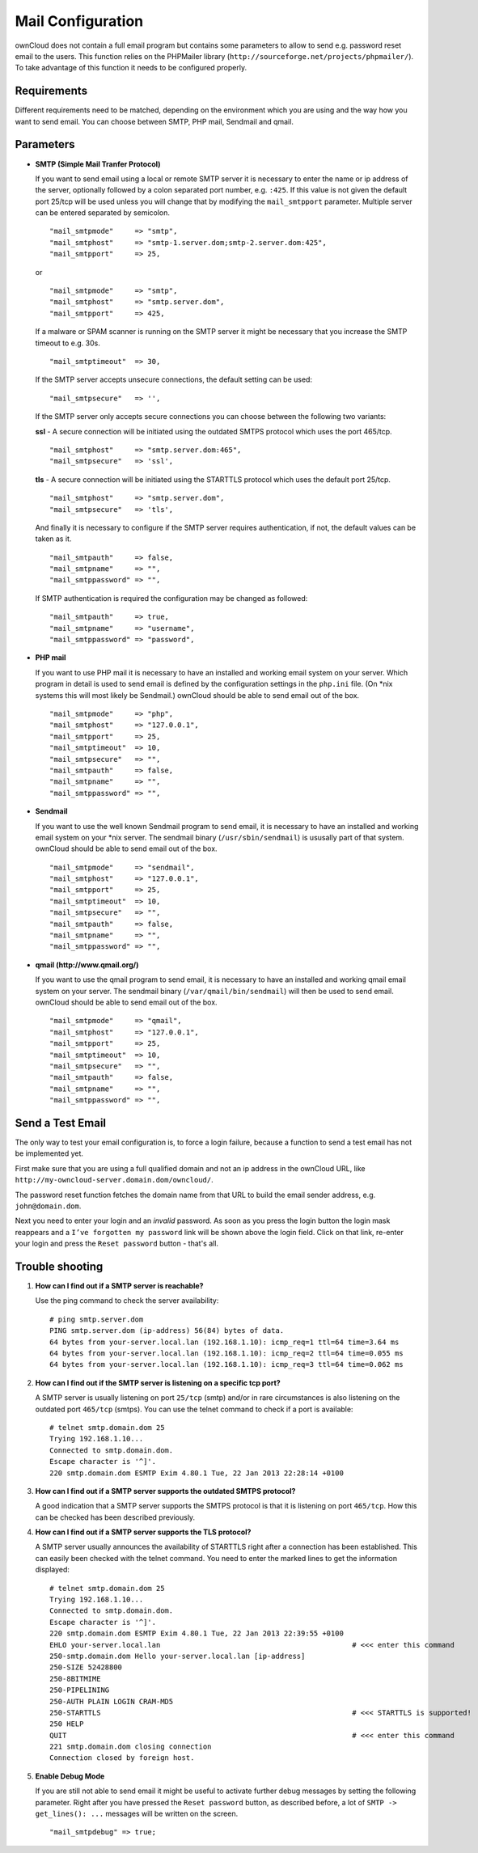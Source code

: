 Mail Configuration
==================

ownCloud does not contain a full email program but contains some parameters to
allow to send e.g. password reset email to the users. This function relies on
the PHPMailer library (``http://sourceforge.net/projects/phpmailer/``). To
take advantage of this function it needs to be configured properly.


Requirements
------------

Different requirements need to be matched, depending on the environment which
you are using and the way how you want to send email. You can choose between
SMTP, PHP mail, Sendmail and qmail.

Parameters
----------

* **SMTP (Simple Mail Tranfer Protocol)**

  If you want to send email using a local or remote SMTP server it is necessary
  to enter the name or ip address of the server, optionally followed by a colon
  separated port number, e.g. ``:425``. If this value is not given the default
  port 25/tcp will be used unless you will change that by modifying the
  ``mail_smtpport`` parameter. Multiple server can be entered separated by
  semicolon.
  ::

    "mail_smtpmode"     => "smtp",
    "mail_smtphost"     => "smtp-1.server.dom;smtp-2.server.dom:425",
    "mail_smtpport"     => 25,

  or

  ::

    "mail_smtpmode"     => "smtp",
    "mail_smtphost"     => "smtp.server.dom",
    "mail_smtpport"     => 425,

  If a malware or SPAM scanner is running on the SMTP server it might be
  necessary that you increase the SMTP timeout to e.g. 30s.
  ::

    "mail_smtptimeout"  => 30,

  If the SMTP server accepts unsecure connections, the default setting can be
  used:
  ::

    "mail_smtpsecure"   => '',

  If the SMTP server only accepts secure connections you can choose between
  the following two variants:

  **ssl**
  - A secure connection will be initiated using the outdated SMTPS protocol
  which uses the port 465/tcp.
  ::
    "mail_smtphost"     => "smtp.server.dom:465",
    "mail_smtpsecure"   => 'ssl',

  **tls**
  - A secure connection will be initiated using the STARTTLS protocol which
  uses the default port 25/tcp.
  ::

    "mail_smtphost"     => "smtp.server.dom",
    "mail_smtpsecure"   => 'tls',

  And finally it is necessary to configure if the SMTP server requires
  authentication, if not, the default values can be taken as it.
  ::

    "mail_smtpauth"     => false,
    "mail_smtpname"     => "",
    "mail_smtppassword" => "",

  If SMTP authentication is required the configuration may be changed as
  followed:
  ::

    "mail_smtpauth"     => true,
    "mail_smtpname"     => "username",
    "mail_smtppassword" => "password",

* **PHP mail**

  If you want to use PHP mail it is necessary to have an installed and working
  email system on your server. Which program in detail is used to send email is
  defined by the configuration settings in the ``php.ini`` file. (On \*nix
  systems this will most likely be Sendmail.) ownCloud should be able to send
  email out of the box.
  ::

    "mail_smtpmode"     => "php",
    "mail_smtphost"     => "127.0.0.1",
    "mail_smtpport"     => 25,
    "mail_smtptimeout"  => 10,
    "mail_smtpsecure"   => "",
    "mail_smtpauth"     => false,
    "mail_smtpname"     => "",
    "mail_smtppassword" => "",

* **Sendmail**

  If you want to use the well known Sendmail program to send email, it is
  necessary to have an installed and working email system on your \*nix server.
  The sendmail binary (``/usr/sbin/sendmail``) is ususally part of that system.
  ownCloud should be able to send email out of the box.
  ::

    "mail_smtpmode"     => "sendmail",
    "mail_smtphost"     => "127.0.0.1",
    "mail_smtpport"     => 25,
    "mail_smtptimeout"  => 10,
    "mail_smtpsecure"   => "",
    "mail_smtpauth"     => false,
    "mail_smtpname"     => "",
    "mail_smtppassword" => "",

* **qmail (http://www.qmail.org/)**

  If you want to use the qmail program to send email, it is necessary to have an
  installed and working qmail email system on your server. The sendmail binary
  (``/var/qmail/bin/sendmail``) will then be used to send email. ownCloud should
  be able to send email out of the box.
  ::

    "mail_smtpmode"     => "qmail",
    "mail_smtphost"     => "127.0.0.1",
    "mail_smtpport"     => 25,
    "mail_smtptimeout"  => 10,
    "mail_smtpsecure"   => "",
    "mail_smtpauth"     => false,
    "mail_smtpname"     => "",
    "mail_smtppassword" => "",

Send a Test Email
-----------------

The only way to test your email configuration is, to force a login failure,
because a function to send a test email has not be implemented yet.

First make sure that you are using a full qualified domain and not an ip address
in the ownCloud URL, like ``http://my-owncloud-server.domain.dom/owncloud/``.

The password reset function fetches the domain name from that URL to build the
email sender address, e.g. ``john@domain.dom``.

Next you need to enter your login and an *invalid* password. As soon as you
press the login button the login mask reappears and a ``I’ve forgotten my password``
link will be shown above the login field. Click on that link, re-enter your login
and press the ``Reset password`` button - that's all.

Trouble shooting
----------------

1. **How can I find out if a SMTP server is reachable?**

   Use the ping command to check the server availability:
   ::

    # ping smtp.server.dom
    PING smtp.server.dom (ip-address) 56(84) bytes of data.
    64 bytes from your-server.local.lan (192.168.1.10): icmp_req=1 ttl=64 time=3.64 ms
    64 bytes from your-server.local.lan (192.168.1.10): icmp_req=2 ttl=64 time=0.055 ms
    64 bytes from your-server.local.lan (192.168.1.10): icmp_req=3 ttl=64 time=0.062 ms

2. **How can I find out if the SMTP server is listening on a specific tcp port?**

   A SMTP server is usually listening on port ``25/tcp`` (smtp) and/or in
   rare circumstances is also listening on the outdated port ``465/tcp`` (smtps).
   You can use the telnet command to check if a port is available:
   ::

    # telnet smtp.domain.dom 25
    Trying 192.168.1.10...
    Connected to smtp.domain.dom.
    Escape character is '^]'.
    220 smtp.domain.dom ESMTP Exim 4.80.1 Tue, 22 Jan 2013 22:28:14 +0100

3. **How can I find out if a SMTP server supports the outdated SMTPS protocol?**

   A good indication that a SMTP server supports the SMTPS protocol is that it
   is listening on port ``465/tcp``. How this can be checked has been described
   previously.

4. **How can I find out if a SMTP server supports the TLS protocol?**

   A SMTP server usually announces the availability of STARTTLS right after a
   connection has been established. This can easily been checked with the telnet
   command. You need to enter the marked lines to get the information displayed:
   ::

    # telnet smtp.domain.dom 25
    Trying 192.168.1.10...
    Connected to smtp.domain.dom.
    Escape character is '^]'.
    220 smtp.domain.dom ESMTP Exim 4.80.1 Tue, 22 Jan 2013 22:39:55 +0100
    EHLO your-server.local.lan                                             # <<< enter this command
    250-smtp.domain.dom Hello your-server.local.lan [ip-address]
    250-SIZE 52428800
    250-8BITMIME
    250-PIPELINING
    250-AUTH PLAIN LOGIN CRAM-MD5
    250-STARTTLS                                                           # <<< STARTTLS is supported!
    250 HELP
    QUIT                                                                   # <<< enter this command
    221 smtp.domain.dom closing connection
    Connection closed by foreign host.

5. **Enable Debug Mode**

   If you are still not able to send email it might be useful to activate
   further debug messages by setting the following parameter. Right after
   you have pressed the ``Reset password`` button, as described before, a
   lot of ``SMTP -> get_lines(): ...`` messages will be written on the
   screen.
   ::

    "mail_smtpdebug" => true;

